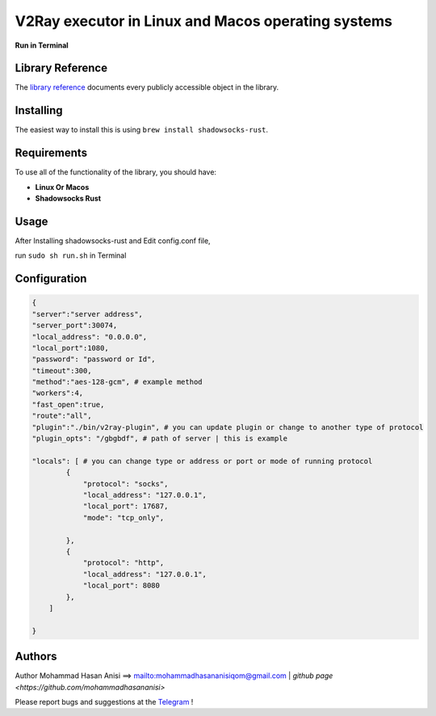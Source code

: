 V2Ray executor in Linux and Macos operating systems
========================================================
**Run in Terminal**


Library Reference
-----------------

The `library reference <https://github.com/shadowsocks/shadowsocks-rust>`__ documents every publicly accessible object in the library.


Installing
----------

The easiest way to install this is using ``brew install shadowsocks-rust``.


Requirements
------------

To use all of the functionality of the library, you should have:

* **Linux Or Macos**
* **Shadowsocks Rust**

Usage
-------------
After Installing shadowsocks-rust and Edit config.conf file,

run ``sudo sh run.sh`` in Terminal


Configuration
----------


.. code:: config

    {
    "server":"server address",
    "server_port":30074,
    "local_address": "0.0.0.0",
    "local_port":1080,
    "password": "password or Id",
    "timeout":300,
    "method":"aes-128-gcm", # example method
    "workers":4,
    "fast_open":true,
    "route":"all",
    "plugin":"./bin/v2ray-plugin", # you can update plugin or change to another type of protocol
    "plugin_opts": "/gbgbdf", # path of server | this is example

    "locals": [ # you can change type or address or port or mode of running protocol
            {
                "protocol": "socks",
                "local_address": "127.0.0.1",
                "local_port": 17687,
                "mode": "tcp_only",
                
            },
            {
                "protocol": "http",
                "local_address": "127.0.0.1",
                "local_port": 8080
            },
        ]

    }
   
::






Authors
-------


Author Mohammad Hasan Anisi ==> mailto:mohammadhasananisiqom@gmail.com | `github page <https://github.com/mohammadhasananisi>`


Please report bugs and suggestions at the `Telegram <https://t.me/mohammadhasananisi>`__ !


